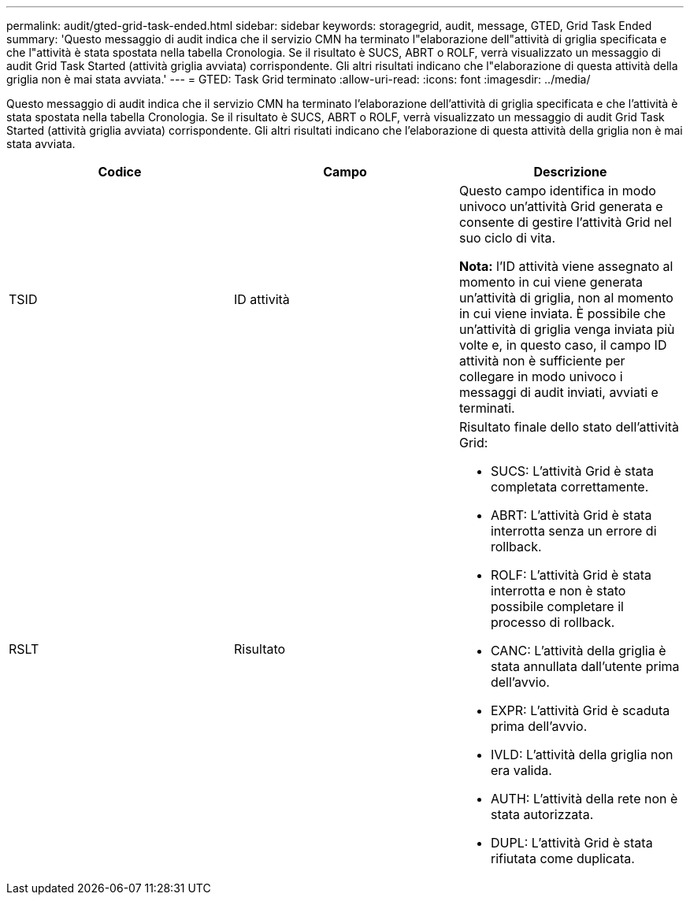 ---
permalink: audit/gted-grid-task-ended.html 
sidebar: sidebar 
keywords: storagegrid, audit, message, GTED, Grid Task Ended 
summary: 'Questo messaggio di audit indica che il servizio CMN ha terminato l"elaborazione dell"attività di griglia specificata e che l"attività è stata spostata nella tabella Cronologia. Se il risultato è SUCS, ABRT o ROLF, verrà visualizzato un messaggio di audit Grid Task Started (attività griglia avviata) corrispondente. Gli altri risultati indicano che l"elaborazione di questa attività della griglia non è mai stata avviata.' 
---
= GTED: Task Grid terminato
:allow-uri-read: 
:icons: font
:imagesdir: ../media/


[role="lead"]
Questo messaggio di audit indica che il servizio CMN ha terminato l'elaborazione dell'attività di griglia specificata e che l'attività è stata spostata nella tabella Cronologia. Se il risultato è SUCS, ABRT o ROLF, verrà visualizzato un messaggio di audit Grid Task Started (attività griglia avviata) corrispondente. Gli altri risultati indicano che l'elaborazione di questa attività della griglia non è mai stata avviata.

|===
| Codice | Campo | Descrizione 


 a| 
TSID
 a| 
ID attività
 a| 
Questo campo identifica in modo univoco un'attività Grid generata e consente di gestire l'attività Grid nel suo ciclo di vita.

*Nota:* l'ID attività viene assegnato al momento in cui viene generata un'attività di griglia, non al momento in cui viene inviata. È possibile che un'attività di griglia venga inviata più volte e, in questo caso, il campo ID attività non è sufficiente per collegare in modo univoco i messaggi di audit inviati, avviati e terminati.



 a| 
RSLT
 a| 
Risultato
 a| 
Risultato finale dello stato dell'attività Grid:

* SUCS: L'attività Grid è stata completata correttamente.
* ABRT: L'attività Grid è stata interrotta senza un errore di rollback.
* ROLF: L'attività Grid è stata interrotta e non è stato possibile completare il processo di rollback.
* CANC: L'attività della griglia è stata annullata dall'utente prima dell'avvio.
* EXPR: L'attività Grid è scaduta prima dell'avvio.
* IVLD: L'attività della griglia non era valida.
* AUTH: L'attività della rete non è stata autorizzata.
* DUPL: L'attività Grid è stata rifiutata come duplicata.


|===